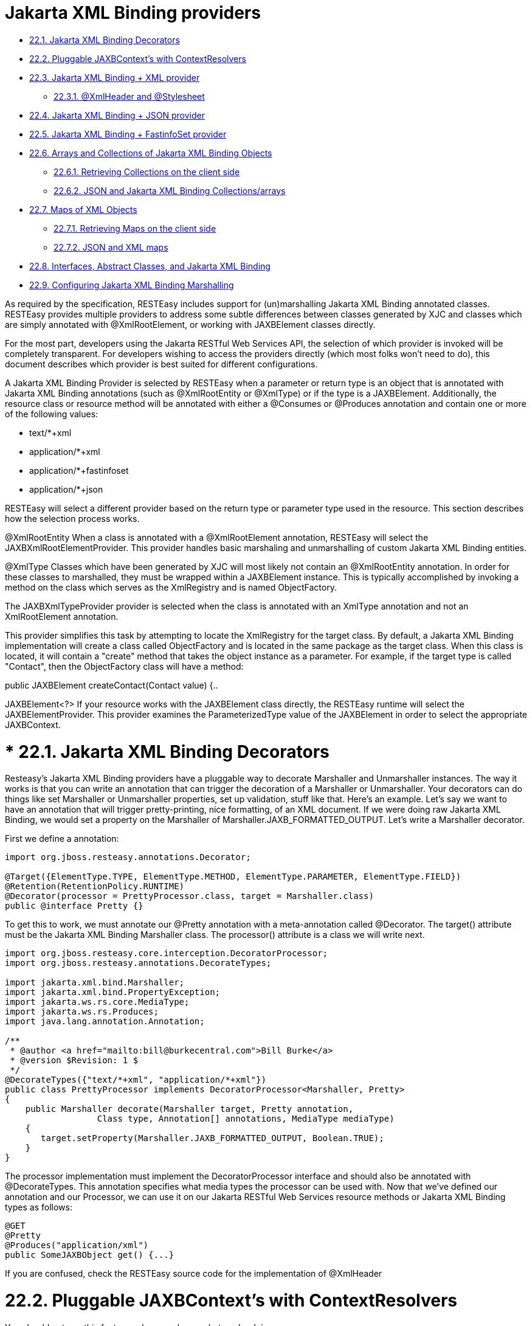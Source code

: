 = Jakarta XML Binding providers

* <<anchor-901,22.1. Jakarta XML Binding Decorators>>
* <<anchor-902,22.2. Pluggable JAXBContext's with ContextResolvers>>
* <<anchor-903,22.3. Jakarta XML Binding + XML provider>>
** <<anchor-904,22.3.1. @XmlHeader and @Stylesheet>>
* <<anchor-905,22.4. Jakarta XML Binding + JSON provider>>
* <<anchor-906,22.5. Jakarta XML Binding + FastinfoSet provider>>
* <<anchor-907,22.6. Arrays and Collections of Jakarta XML Binding Objects>>
** <<anchor-908,22.6.1. Retrieving Collections on the client side>>
** <<anchor-909,22.6.2. JSON and Jakarta XML Binding Collections/arrays>>
* <<anchor-910,22.7. Maps of XML Objects>>
** <<anchor-912,22.7.1. Retrieving Maps on the client side>>
** <<anchor-913,22.7.2. JSON and XML maps>>
* <<anchor-914,22.8. Interfaces, Abstract Classes, and Jakarta XML Binding>>
* <<anchor-915,22.9. Configuring Jakarta XML Binding Marshalling>>

As required by the specification, RESTEasy includes support for (un)marshalling Jakarta XML Binding annotated classes. RESTEasy provides multiple providers to address some subtle differences between classes generated by XJC and classes which are simply annotated with @XmlRootElement, or working with JAXBElement classes directly.

For the most part, developers using the Jakarta RESTful Web Services API, the selection of which provider is invoked will be completely transparent. For developers wishing to access the providers directly (which most folks won't need to do), this document describes which provider is best suited for different configurations.

A Jakarta XML Binding Provider is selected by RESTEasy when a parameter or return type is an object that is annotated with Jakarta XML Binding annotations (such as @XmlRootEntity or @XmlType) or if the type is a JAXBElement. Additionally, the resource class or resource method will be annotated with either a @Consumes or @Produces annotation and contain one or more of the following values:

* text/*+xml
* application/*+xml
* application/*+fastinfoset
* application/*+json

RESTEasy will select a different provider based on the return type or parameter type used in the resource. This section describes how the selection process works.

@XmlRootEntity When a class is annotated with a @XmlRootElement annotation, RESTEasy will select the JAXBXmlRootElementProvider. This provider handles basic marshaling and unmarshalling of custom Jakarta XML Binding entities.

@XmlType Classes which have been generated by XJC will most likely not contain an @XmlRootEntity annotation. In order for these classes to marshalled, they must be wrapped within a JAXBElement instance. This is typically accomplished by invoking a method on the class which serves as the XmlRegistry and is named ObjectFactory.

The JAXBXmlTypeProvider provider is selected when the class is annotated with an XmlType annotation and not an XmlRootElement annotation.

This provider simplifies this task by attempting to locate the XmlRegistry for the target class. By default, a Jakarta XML Binding implementation will create a class called ObjectFactory and is located in the same package as the target class. When this class is located, it will contain a "create" method that takes the object instance as a parameter. For example, if the target type is called "Contact", then the ObjectFactory class will have a method:

public JAXBElement createContact(Contact value) {..

JAXBElement<?> If your resource works with the JAXBElement class directly, the RESTEasy runtime will select the JAXBElementProvider. This provider examines the ParameterizedType value of the JAXBElement in order to select the appropriate JAXBContext.

[[anchor-901]]
= * 22.1. Jakarta XML Binding Decorators

Resteasy's Jakarta XML Binding providers have a pluggable way to decorate Marshaller and Unmarshaller instances. The way it works is that you can write an annotation that can trigger the decoration of a Marshaller or Unmarshaller. Your decorators can do things like set Marshaller or Unmarshaller properties, set up validation, stuff like that. Here's an example. Let's say we want to have an annotation that will trigger pretty-printing, nice formatting, of an XML document. If we were doing raw Jakarta XML Binding, we would set a property on the Marshaller of Marshaller.JAXB_FORMATTED_OUTPUT. Let's write a Marshaller decorator.

First we define a annotation:

----
import org.jboss.resteasy.annotations.Decorator;

@Target({ElementType.TYPE, ElementType.METHOD, ElementType.PARAMETER, ElementType.FIELD})
@Retention(RetentionPolicy.RUNTIME)
@Decorator(processor = PrettyProcessor.class, target = Marshaller.class)
public @interface Pretty {}
----

To get this to work, we must annotate our @Pretty annotation with a meta-annotation called @Decorator. The target() attribute must be the Jakarta XML Binding Marshaller class. The processor() attribute is a class we will write next.

----
import org.jboss.resteasy.core.interception.DecoratorProcessor;
import org.jboss.resteasy.annotations.DecorateTypes;

import jakarta.xml.bind.Marshaller;
import jakarta.xml.bind.PropertyException;
import jakarta.ws.rs.core.MediaType;
import jakarta.ws.rs.Produces;
import java.lang.annotation.Annotation;

/**
 * @author <a href="mailto:bill@burkecentral.com">Bill Burke</a>
 * @version $Revision: 1 $
 */
@DecorateTypes({"text/*+xml", "application/*+xml"})
public class PrettyProcessor implements DecoratorProcessor<Marshaller, Pretty>
{
    public Marshaller decorate(Marshaller target, Pretty annotation,
                  Class type, Annotation[] annotations, MediaType mediaType)
    {
       target.setProperty(Marshaller.JAXB_FORMATTED_OUTPUT, Boolean.TRUE);
    }
}
----

The processor implementation must implement the DecoratorProcessor interface and should also be annotated with @DecorateTypes. This annotation specifies what media types the processor can be used with. Now that we've defined our annotation and our Processor, we can use it on our Jakarta RESTful Web Services resource methods or Jakarta XML Binding types as follows:

----
@GET
@Pretty
@Produces("application/xml")
public SomeJAXBObject get() {...}
----

If you are confused, check the RESTEasy source code for the implementation of @XmlHeader

[[anchor-902]]
= 22.2. Pluggable JAXBContext's with ContextResolvers

You should not use this feature unless you know what you're doing.

Based on the class you are marshalling/unmarshalling, RESTEasy will, by default create and cache JAXBContext instances per class type. If you do not want RESTEasy to create JAXBContexts, you can plug-in your own by implementing an instance of jakarta.ws.rs.ext.ContextResolver

----
public interface ContextResolver<T>
{
    T getContext(Class<?> type);
}

@Provider
@Produces("application/xml")
public class MyJAXBContextResolver implements ContextResolver<JAXBContext>
{
    JAXBContext getContext(Class<?> type)
    {
        if (type.equals(WhateverClassIsOverridedFor.class)) return JAXBContext.newInstance()...;
    }
}
----

You must provide a @Produces annotation to specify the media type the context is meant for. You must also make sure to implement ContextResolver<JAXBContext>. This helps the runtime match to the correct context resolver. You must also annotate the ContextResolver class with @Provider.

There are multiple ways to make this ContextResolver available.

. Return it as a class or instance from a jakarta.ws.rs.core.Application implementation
. List it as a provider with resteasy.providers
. Let RESTEasy automatically scan for it within your WAR file. See Configuration Guide
. Manually add it via ResteasyProviderFactory.getInstance().registerProvider(Class) or registerProviderInstance(Object)

[[anchor-903]]
= 22.3. Jakarta XML Binding + XML provider

RESTEasy is required to provide Jakarta XML Binding provider support for XML. It has a few extra annotations that can help code your app.

== 22.3.1. @XmlHeader and @Stylesheet

Sometimes when outputting XML documents you may want to set an XML header. RESTEasy provides the @org.jboss.resteasy.annotations.providers.jaxb.XmlHeader annotation for this. For example:

----
@XmlRootElement
public static class Thing
{
    private String name;

    public String getName()
    {
        return name;
    }

    public void setName(String name)
    {
        this.name = name;
    }
}

@Path("/test")
public static class TestService
{
    @GET
    @Path("/header")
    @Produces("application/xml")
    @XmlHeader("<?xml-stylesheet type='text/xsl' href='${baseuri}foo.xsl' ?>")
    public Thing get()
    {
        Thing thing = new Thing();
        thing.setName("bill");
        return thing;
    }
}
----

The @XmlHeader here forces the XML output to have an xml-stylesheet header. This header could also have been put on the Thing class to get the same result. See the javadocs for more details on how you can use substitution values provided by resteasy.

RESTEasy also has a convenience annotation for stylesheet headers. For example:

----
@XmlRootElement
public static class Thing
{
    private String name;

    public String getName()
    {
        return name;
    }

    public void setName(String name)
    {
        this.name = name;
    }
}

@Path("/test")
public static class TestService
{
    @GET
    @Path("/stylesheet")
    @Produces("application/xml")
    @Stylesheet(type="text/css", href="${basepath}foo.xsl")
    @Junk
    public Thing getStyle()
    {
        Thing thing = new Thing();
        thing.setName("bill");
        return thing;
    }
}
----

[[anchor-904]]
== 22.3.1. @XmlHeader and @Stylesheet

Sometimes when outputting XML documents you may want to set an XML header. RESTEasy provides the @org.jboss.resteasy.annotations.providers.jaxb.XmlHeader annotation for this. For example:

----
@XmlRootElement
public static class Thing
{
    private String name;

    public String getName()
    {
        return name;
    }

    public void setName(String name)
    {
        this.name = name;
    }
}

@Path("/test")
public static class TestService
{
    @GET
    @Path("/header")
    @Produces("application/xml")
    @XmlHeader("<?xml-stylesheet type='text/xsl' href='${baseuri}foo.xsl' ?>")
    public Thing get()
    {
        Thing thing = new Thing();
        thing.setName("bill");
        return thing;
    }
}
----

The @XmlHeader here forces the XML output to have an xml-stylesheet header. This header could also have been put on the Thing class to get the same result. See the javadocs for more details on how you can use substitution values provided by resteasy.

RESTEasy also has a convenience annotation for stylesheet headers. For example:

----
@XmlRootElement
public static class Thing
{
    private String name;

    public String getName()
    {
        return name;
    }

    public void setName(String name)
    {
        this.name = name;
    }
}

@Path("/test")
public static class TestService
{
    @GET
    @Path("/stylesheet")
    @Produces("application/xml")
    @Stylesheet(type="text/css", href="${basepath}foo.xsl")
    @Junk
    public Thing getStyle()
    {
        Thing thing = new Thing();
        thing.setName("bill");
        return thing;
    }
}
----

[[anchor-905]]
= 22.4. Jakarta XML Binding + JSON provider

RESTEasy allows you to marshall Jakarta XML Binding annotated POJOs to and from JSON. This provider wraps the Jackson2 library to accomplish this.

To use this integration with Jackson you need to import the resteasy-jackson2-provider Maven module.

For example, consider this Jakarta XML Binding class:

----
@XmlRootElement(name = "book")
public class Book
{
    private String author;
    private String ISBN;
    private String title;

    public Book()
    {
    }

    public Book(String author, String ISBN, String title)
    {
        this.author = author;
        this.ISBN = ISBN;
        this.title = title;
    }

    @XmlElement
    public String getAuthor()
    {
        return author;
    }

    public void setAuthor(String author)
    {
    this.author = author;
    }

    @XmlElement
    public String getISBN()
    {
        return ISBN;
    }

    public void setISBN(String ISBN)
    {
        this.ISBN = ISBN;
    }

    @XmlAttribute
    public String getTitle()
    {
        return title;
    }

    public void setTitle(String title)
    {
        this.title = title;
    }
}
----

And we can write a method to use the above entity:

----
@Path("/test_json")
@GET
@Produces(MediaType.APPLICATION_JSON)
public Book test_json() {
    Book book = new Book();
    book.setTitle("EJB 3.0");
    book.setAuthor("Bill Burke");
    book.setISBN("596529260");
    return book;
}
----

Requesting from the above method, and we can see the default Jackson2 marshaller would return JSON that looked like this:

----
$ http localhost:8080/dummy/test_json
HTTP/1.1 200
...
Content-Type: application/json

{
"ISBN": "596529260",
"author": "Bill Burke",
"title": "EJB 3.0"
}
----

[[anchor-906]]
= 22.5. Jakarta XML Binding + FastinfoSet provider

RESTEasy supports the FastinfoSet mime type with Jakarta XML Binding annotated classes. Fast infoset documents are faster to serialize and parse, and smaller in size, than logically equivalent XML documents. Thus, fast infoset documents may be used whenever the size and processing time of XML documents is an issue. It is configured the same way the provider is so really no other documentation is needed here.

To use this integration with Fastinfoset you need to import the resteasy-fastinfoset-provider Maven module. Older versions of RESTEasy used to include this within the resteasy-jaxb-provider but we decided to modularize it more.

[[anchor-907]]
= 22.6. Arrays and Collections of Jakarta XML Binding Objects

RESTEasy will automatically marshal arrays, java.util.Set's, and java.util.List's of Jakarta XML Binding objects to and from XML, JSON, Fastinfoset (or any other new Jakarta XML Binding mapper Restasy comes up with).

----
@XmlRootElement(name = "customer")
@XmlAccessorType(XmlAccessType.FIELD)
public class Customer
{
    @XmlElement
    private String name;

    public Customer()
    {
    }

    public Customer(String name)
    {
        this.name = name;
    }

    public String getName()
    {
        return name;
    }
}

@Path("/")
public class MyResource
{
    @PUT
    @Path("array")
    @Consumes("application/xml")
    public void putCustomers(Customer[] customers)
    {
        Assert.assertEquals("bill", customers[0].getName());
        Assert.assertEquals("monica", customers[1].getName());
    }

    @GET
    @Path("set")
    @Produces("application/xml")
    public Set<Customer> getCustomerSet()
    {
        HashSet<Customer> set = new HashSet<Customer>();
        set.add(new Customer("bill"));
        set.add(new Customer("monica"));

        return set;
    }

    @PUT
    @Path("list")
    @Consumes("application/xml")
    public void putCustomers(List<Customer> customers)
    {
        Assert.assertEquals("bill", customers.get(0).getName());
        Assert.assertEquals("monica", customers.get(1).getName());
    }
}
----

The above resource can publish and receive Jakarta XML Binding objects. It is assumed that are wrapped in a collection element

----
<collection>
    <customer><name>bill</name></customer>
    <customer><name>monica</name></customer>
<collection>
----

You can change the namespace URI, namespace tag, and collection element name by using the @org.jboss.resteasy.annotations.providers.jaxb.Wrapped annotation on a parameter or method

----
@Target({ElementType.PARAMETER, ElementType.METHOD})
@Retention(RetentionPolicy.RUNTIME)
public @interface Wrapped
{
    String element() default "collection";

    String namespace() default "http://jboss.org/resteasy";

    String prefix() default "resteasy";
}
----

So, if we wanted to output this XML

----
<foo:list xmlns:foo="http://foo.org">
    <customer><name>bill</name></customer>
    <customer><name>monica</name></customer>
</foo:list>
----

We would use the @Wrapped annotation as follows:

----
@GET
@Path("list")
@Produces("application/xml")
@Wrapped(element="list", namespace="http://foo.org", prefix="foo")
public List<Customer> getCustomerSet()
{
    List<Customer> list = new ArrayList<Customer>();
    list.add(new Customer("bill"));
    list.add(new Customer("monica"));

    return list;
}
----

[[anchor-908]]
== 22.6.1. Retrieving Collections on the client side

If you try to retrieve a List or Set of Jakarta XML Binding objects in the obvious way on the client side:

----
Response response = request.get();
List<Customer> list = response.readEntity(List.class);
----

the call to readEntity() will fail because it has no way of knowing the element type Customer. The trick is to use an instance of jakarta.ws.rs.core.GenericType:

----
Response response = request.get();
GenericType<List<Customer>> genericType = new GenericType<List<Customer>>() {};
List<Customer> list = response.readEntity(genericType);
----

For more information about GenericType, please see its javadoc.

The same trick applies to retrieving a Set:

----
Response response = request.get();
GenericType<Set<Customer>> genericType = new GenericType<Set<Customer>>() {};
Set<Customer> set = response.readEntity(genericType);
----

On the other hand, GenericType is not necessary to retrieve an array of Jakarta XML Binding objects:

----
Response response = request.get();
Customer[] array = response.readEntity(Customer[].class);
----

[[anchor-909]]
== 22.6.2. JSON and Jakarta XML Binding Collections/arrays

RESTEasy supports using collections with JSON. It encloses lists, sets, or arrays of returned XML objects within a simple JSON array. For example:

----
@XmlRootElement
@XmlAccessorType(XmlAccessType.FIELD)
public static class Foo
{
    @XmlAttribute
    private String test;

    public Foo()
    {
    }

    public Foo(String test)
    {
        this.test = test;
    }

    public String getTest()
    {
        return test;
    }

    public void setTest(String test)
    {
        this.test = test;
    }
}
----

This a List or array of this Foo class would be represented in JSON like this:

----
[{"foo":{"@test":"bill"}},{"foo":{"@test":"monica}"}}]
----

It also expects this format for input

[[anchor-910]]
= 22.7. Maps of XML Objects

RESTEasy will automatically marshal maps of &XML-BIND-API; objects to and from XML, JSON, Fastinfoset (or any other new &XML-BIND-API; mapper RESTEasy comes up with). Your parameter or method return type must be a generic with a String as the key and the &XML-BIND-API; object's type.

----
@XmlRootElement(namespace = "http://foo.com")
public static class Foo
{
    @XmlAttribute
    private String name;

    public Foo()
    {
    }

    public Foo(String name)
    {
        this.name = name;
    }

    public String getName()
    {
        return name;
    }
}

@Path("/map")
public static class MyResource
{
    @POST
    @Produces("application/xml")
    @Consumes("application/xml")
    public Map<String, Foo> post(Map<String, Foo> map)
    {
        Assert.assertEquals(2, map.size());
        Assert.assertNotNull(map.get("bill"));
        Assert.assertNotNull(map.get("monica"));
        Assert.assertEquals(map.get("bill").getName(), "bill");
        Assert.assertEquals(map.get("monica").getName(), "monica");
        return map;
    }
}
----

The above resource can publish and receive XML objects within a map. By default, they are wrapped in a "map" element in the default namespace. Also, each "map" element has zero or more "entry" elements with a "key" attribute.

----
<map>
    <entry key="bill" xmlns="http://foo.com">
        <foo name="bill"/>
    </entry>
    <entry key="monica" xmlns="http://foo.com">
        <foo name="monica"/>
    </entry>
</map>
----

You can change the namespace URI, namespace prefix and map, entry, and key element and attribute names by using the @org.jboss.resteasy.annotations.providers.jaxb.WrappedMap annotation on a parameter or method

----
@Target({ElementType.PARAMETER, ElementType.METHOD})
@Retention(RetentionPolicy.RUNTIME)
public @interface WrappedMap
{
    /**
     * map element name
     */
    String map() default "map";

    /**
     * entry element name *
     */
    String entry() default "entry";

    /**
     * entry's key attribute name
     */
    String key() default "key";

    String namespace() default "";

    String prefix() default "";
}
----

So, if we wanted to output this XML

----
<hashmap>
    <hashentry hashkey="bill" xmlns:foo="http://foo.com">
        <foo:foo name="bill"/>
    </hashentry>
</map>
----

We would use the @WrappedMap annotation as follows:

----
@Path("/map")
public static class MyResource
{
    @GET
    @Produces("application/xml")
    @WrappedMap(map="hashmap", entry="hashentry", key="hashkey")
    public Map<String, Foo> get()
    {
        ...
        return map;
    }
}
----

[[anchor-911]]
== 22.7.1. Retrieving Maps on the client side

If you try to retrieve a Map of XML objects in the obvious way on the client side:

----
Response response = request.get();
Map<String, Customer> map = response.readEntity(Map.class);
----

the call to readEntity() will fail because it has no way of knowing the element type Customer. The trick is to use an instance of jakarta.ws.rs.core.GenericType:

----
Response response = request.get();
GenericType<Map<String, Customer> genericType = new GenericType<Map<String, Customer>>() {};
Map<String, Customer> map = response.readEntity(genericType);
----

For more information about GenericType, please see its javadoc.


[[anchor-912]]
== 22.7.2. JSON and XML maps

RESTEasy supports using maps with JSON. It encloses maps returned XML objects within a simple JSON map. For example:

----
@XmlRootElement
@XmlAccessorType(XmlAccessType.FIELD)
public static class Foo
{
    @XmlAttribute
    private String test;

    public Foo()
    {
    }

    public Foo(String test)
    {
        this.test = test;
    }

    public String getTest()
    {
        return test;
    }

    public void setTest(String test)
    {
        this.test = test;
    }
}
----

This a List or array of this Foo class would be represented in JSON like this:

----
{ "entry1" : {"foo":{"@test":"bill"}}, "entry2" : {"foo":{"@test":"monica}"}}}
----

It also expects this format for input

[[anchor-913]]
= 22.8. Interfaces, Abstract Classes, and Jakarta XML Binding

Some objects models use abstract classes and interfaces heavily. Unfortunately, Jakarta XML Binding doesn't work with interfaces that are root elements and RESTEasy can't unmarshal parameters that are interfaces or raw abstract classes because it doesn't have enough information to create a JAXBContext. For example:

----
public interface IFoo {}

@XmlRootElement
public class RealFoo implements IFoo {}

@Path("/xml")
public class MyResource {

    @PUT
    @Consumes("application/xml")
    public void put(IFoo foo) {...}
}
----

In this example, you would get an error from RESTEasy of something like "Cannot find a MessageBodyReader for...". This is because RESTEasy does not know that implementations of IFoo are Jakarta XML Binding classes and doesn't know how to create a JAXBContext for it. As a workaround, RESTEasy allows you to use the Jakarta XML Binding annotation @XmlSeeAlso on the interface to correct the problem. (NOTE, this will not work with manual, hand-coded Jakarta XML Binding).

----
@XmlSeeAlso(RealFoo.class)
public interface IFoo {}
----

The extra @XmlSeeAlso on IFoo allows RESTEasy to create a JAXBContext that knows how to unmarshal RealFoo instances.

[[anchor-914]]
= 22.9. Configuring Jakarta XML Binding Marshalling

As a consumer of XML datasets, Jakarta XML Binding is subject to a form of attack known as the XXE (Xml eXternal Entity) Attack
(https://owasp.org/www-community/vulnerabilities/XML_External_Entity_(XXE)_Processing[https://owasp.org/www-community/vulnerabilities/XML_External_Entity_(XXE)_Processing]),
in which expanding an external entity causes an unsafe file to be loaded. Preventing the expansion of external entities is discussed in
link:/21-Content-Marshalling-Providers.html[Section 21.4, “Configuring Document Marshalling”]. The same parameter,
resteasy.document.expand.entity.references applies to Jakarta XML Binding unmarshallers as well.

Section 21.4, “Configuring Document Marshalling” also discusses the prohibition of DTDs and the imposition of limits on entity expansion and the number of attributes per element. The parameters
resteasy.document.secure.disableDTDs and resteasy.document.secure.processing.feature
discussed there, and their default values, also apply to the representation of Jakarta XML Binding objects.

